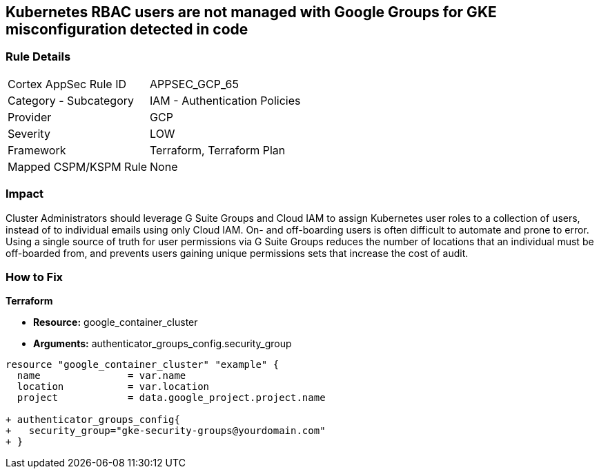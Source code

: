 == Kubernetes RBAC users are not managed with Google Groups for GKE misconfiguration detected in code


=== Rule Details

[cols="1,2"]
|===
|Cortex AppSec Rule ID |APPSEC_GCP_65
|Category - Subcategory |IAM - Authentication Policies
|Provider |GCP
|Severity |LOW
|Framework |Terraform, Terraform Plan
|Mapped CSPM/KSPM Rule |None
|===
 



=== Impact
Cluster Administrators should leverage G Suite Groups and Cloud IAM to assign Kubernetes user roles to a collection of users, instead of to individual emails using only Cloud IAM.
On- and off-boarding users is often difficult to automate and prone to error.
Using a single source of truth for user permissions via G Suite Groups reduces the number of locations that an individual must be off-boarded from, and prevents users gaining unique permissions sets that increase the cost of audit.

=== How to Fix


*Terraform* 


* *Resource:* google_container_cluster
* *Arguments:* authenticator_groups_config.security_group


[source,go]
----
resource "google_container_cluster" "example" {
  name               = var.name
  location           = var.location
  project            = data.google_project.project.name
  
+ authenticator_groups_config{
+   security_group="gke-security-groups@yourdomain.com"
+ }
----

